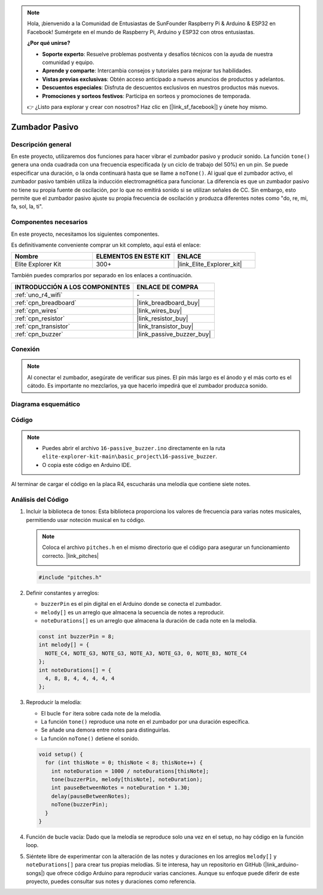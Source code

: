 .. note::

    Hola, ¡bienvenido a la Comunidad de Entusiastas de SunFounder Raspberry Pi & Arduino & ESP32 en Facebook! Sumérgete en el mundo de Raspberry Pi, Arduino y ESP32 con otros entusiastas.

    **¿Por qué unirse?**

    - **Soporte experto**: Resuelve problemas postventa y desafíos técnicos con la ayuda de nuestra comunidad y equipo.
    - **Aprende y comparte**: Intercambia consejos y tutoriales para mejorar tus habilidades.
    - **Vistas previas exclusivas**: Obtén acceso anticipado a nuevos anuncios de productos y adelantos.
    - **Descuentos especiales**: Disfruta de descuentos exclusivos en nuestros productos más nuevos.
    - **Promociones y sorteos festivos**: Participa en sorteos y promociones de temporada.

    👉 ¿Listo para explorar y crear con nosotros? Haz clic en [|link_sf_facebook|] y únete hoy mismo.

.. _basic_passive_buzzer:

Zumbador Pasivo
==========================

.. https://docs.sunfounder.com/projects/3in1-kit-r4/en/latest/basic_project/ar_tone_notone.html#ar-passive-buzzer


Descripción general
-------------------------

En este proyecto, utilizaremos dos funciones para hacer vibrar el zumbador pasivo y producir sonido. La función ``tone()`` genera una onda cuadrada con una frecuencia especificada (y un ciclo de trabajo del 50%) en un pin. Se puede especificar una duración, o la onda continuará hasta que se llame a ``noTone()``.
Al igual que el zumbador activo, el zumbador pasivo también utiliza la inducción electromagnética para funcionar.
La diferencia es que un zumbador pasivo no tiene su propia fuente de oscilación, por lo que no emitirá sonido si se utilizan señales de CC. Sin embargo, esto permite que el zumbador pasivo ajuste su propia frecuencia de oscilación y produzca diferentes notes como "do, re, mi, fa, sol, la, ti".

Componentes necesarios
-------------------------

En este proyecto, necesitamos los siguientes componentes. 

Es definitivamente conveniente comprar un kit completo, aquí está el enlace: 

.. list-table::
    :widths: 20 20 20
    :header-rows: 1

    *   - Nombre	
        - ELEMENTOS EN ESTE KIT
        - ENLACE
    *   - Elite Explorer Kit
        - 300+
        - |link_Elite_Explorer_kit|

También puedes comprarlos por separado en los enlaces a continuación.

.. list-table::
    :widths: 30 20
    :header-rows: 1

    *   - INTRODUCCIÓN A LOS COMPONENTES
        - ENLACE DE COMPRA

    *   - :ref:`uno_r4_wifi`
        - \-
    *   - :ref:`cpn_breadboard`
        - |link_breadboard_buy|
    *   - :ref:`cpn_wires`
        - |link_wires_buy|
    *   - :ref:`cpn_resistor`
        - |link_resistor_buy|
    *   - :ref:`cpn_transistor`
        - |link_transistor_buy|
    *   - :ref:`cpn_buzzer`
        - |link_passive_buzzer_buy|


Conexión
----------------------

.. note::
    Al conectar el zumbador, asegúrate de verificar sus pines. El pin más largo es el ánodo y el más corto es el cátodo. Es importante no mezclarlos, ya que hacerlo impedirá que el zumbador produzca sonido.

.. image:: img/16-passive_buzzer_bb.png
    :align: center
    :width: 70%

Diagrama esquemático
-----------------------

.. image:: img/16_passive_buzzer_schematic.png
    :align: center
    :width: 80%

Código
---------------

.. note::

    * Puedes abrir el archivo ``16-passive_buzzer.ino`` directamente en la ruta ``elite-explorer-kit-main\basic_project\16-passive_buzzer``.
    * O copia este código en Arduino IDE.

.. raw:: html

    <iframe src=https://create.arduino.cc/editor/sunfounder01/7936cad2-3605-40a0-a9fc-573f934ab6b1/preview?embed style="height:510px;width:100%;margin:10px 0" frameborder=0></iframe>
    
Al terminar de cargar el código en la placa R4, escucharás una melodía que contiene siete notes.

Análisis del Código
------------------------

1. Incluir la biblioteca de tonos:
   Esta biblioteca proporciona los valores de frecuencia para varias notes musicales, permitiendo usar noteción musical en tu código.

   .. note::
      Coloca el archivo ``pitches.h`` en el mismo directorio que el código para asegurar un funcionamiento correcto. |link_pitches|

      .. image:: img/16_passive_buzzer_piches.png

   .. code-block:: arduino
       
      #include "pitches.h"

2. Definir constantes y arreglos:

   * ``buzzerPin`` es el pin digital en el Arduino donde se conecta el zumbador.

   * ``melody[]`` es un arreglo que almacena la secuencia de notes a reproducir.

   * ``noteDurations[]`` es un arreglo que almacena la duración de cada note en la melodía.

   .. code-block:: arduino
   
      const int buzzerPin = 8;
      int melody[] = {
        NOTE_C4, NOTE_G3, NOTE_G3, NOTE_A3, NOTE_G3, 0, NOTE_B3, NOTE_C4
      };
      int noteDurations[] = {
        4, 8, 8, 4, 4, 4, 4, 4
      };

3. Reproducir la melodía:

   * El bucle ``for`` itera sobre cada note de la melodía.

   * La función ``tone()`` reproduce una note en el zumbador por una duración específica.

   * Se añade una demora entre notes para distinguirlas.

   * La función ``noTone()`` detiene el sonido.



   .. code-block:: arduino
   
      void setup() {
        for (int thisNote = 0; thisNote < 8; thisNote++) {
          int noteDuration = 1000 / noteDurations[thisNote];
          tone(buzzerPin, melody[thisNote], noteDuration);
          int pauseBetweenNotes = noteDuration * 1.30;
          delay(pauseBetweenNotes);
          noTone(buzzerPin);
        }
      }

4. Función de bucle vacía:
   Dado que la melodía se reproduce solo una vez en el setup, no hay código en la función loop.

5. Siéntete libre de experimentar con la alteración de las notes y duraciones en los arreglos ``melody[]`` y ``noteDurations[]`` para crear tus propias melodías. Si te interesa, hay un repositorio en GitHub (|link_arduino-songs|) que ofrece código Arduino para reproducir varias canciones. Aunque su enfoque puede diferir de este proyecto, puedes consultar sus notes y duraciones como referencia.
